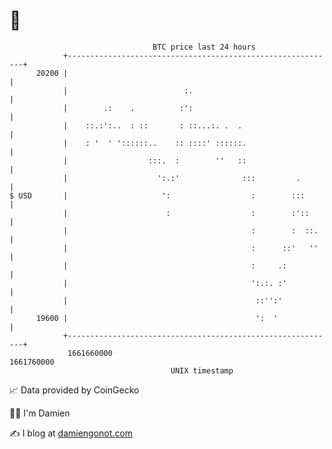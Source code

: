 * 👋

#+begin_example
                                   BTC price last 24 hours                    
               +------------------------------------------------------------+ 
         20200 |                                                            | 
               |                          :.                                | 
               |        .:    .          :':                                | 
               |    ::.:':..  : ::       : ::...:. .  .                     | 
               |    : '  ' '::::::..    :: ::::' ::::::.                    | 
               |                  :::.  :        ''   ::                    | 
               |                    ':.:'              :::         .        | 
   $ USD       |                     ':                  :        :::       | 
               |                      :                  :        :'::      | 
               |                                         :        :  ::.    | 
               |                                         :      ::'   ''    | 
               |                                         :     .:           | 
               |                                         ':.:. :'           | 
               |                                          ::'':'            | 
         19600 |                                          ':  '             | 
               +------------------------------------------------------------+ 
                1661660000                                        1661760000  
                                       UNIX timestamp                         
#+end_example
📈 Data provided by CoinGecko

🧑‍💻 I'm Damien

✍️ I blog at [[https://www.damiengonot.com][damiengonot.com]]
